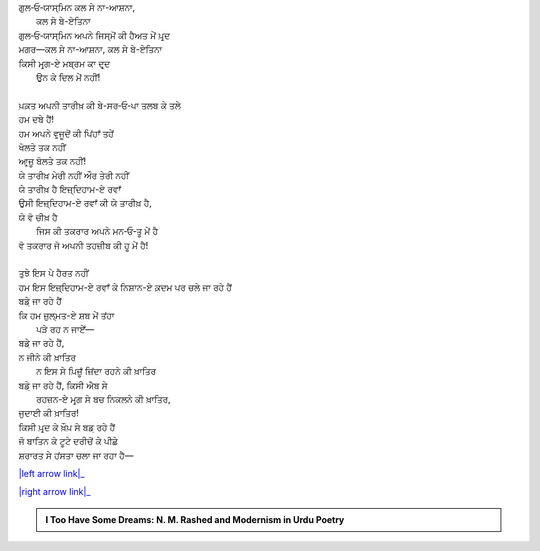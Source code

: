 .. title: §24ـ ਤਲਬ ਕੇ ਤਲੇ
.. slug: itoohavesomedreams/poem_24
.. date: 2016-02-04 20:26:03 UTC
.. tags: poem itoohavesomedreams rashid
.. link: 
.. description: Devanagari version of "T̤alab ke tale"
.. type: text



| ਗੁਲ‐ਓ‐ਯਾਸ੍ਮਿਨ ਕਲ ਸੇ ਨਾ-ਆਸ਼ਨਾ,
|         ਕਲ ਸੇ ਬੇ-ਏਤਿਨਾ
| ਗੁਲ‐ਓ‐ਯਾਸ੍ਮਿਨ ਅਪਨੇ ਜਿਸ੍ਮੋਂ ਕੀ ਹੈਅਤ ਮੇਂ ਪ਼ਰ੍ਦ
| ਮਗਰ—ਕਲ ਸੇ ਨਾ-ਆਸ਼ਨਾ, ਕਲ ਸੇ ਬੇ-ਏਤਿਨਾ
| ਕਿਸੀ ਮਰ੍ਗ-ਏ ਮਬ੍ਰਮ ਕਾ ਦਰ੍ਦ
|     ਉਨ ਕੇ ਦਿਲ ਮੇਂ ਨਹੀਂ!
| 
| ਪ਼ਕ਼ਤ ਅਪਨੀ ਤਾਰੀਖ਼ ਕੀ ਬੇ-ਸਰ‐ਓ‐ਪਾ ਤਲਬ ਕੇ ਤਲੇ
| ਹਮ ਦਬੇ ਹੈਂ!
| ਹਮ ਅਪਨੇ ਵੁਜੂਦੋਂ ਕੀ ਪਿਂਹਾਁ ਤਹੇਂ
| ਖੋਲਤੇ ਤਕ ਨਹੀਂ
| ਆਰ੍ਜ਼ੂ ਬੋਲਤੇ ਤਕ ਨਹੀਂ!
| ਯੇ ਤਾਰੀਖ਼ ਮੇਰੀ ਨਹੀਂ ਔਰ ਤੇਰੀ ਨਹੀਂ
| ਯੇ ਤਾਰੀਖ਼ ਹੈ ਇਜ਼੍ਦਿਹਾਮ-ਏ ਰਵਾਁ
| ਉਸੀ ਇਜ਼੍ਦਿਹਾਮ-ਏ ਰਵਾਁ ਕੀ ਯੇ ਤਾਰੀਖ਼ ਹੈ,
| ਯੇ ਵੋ ਚੀਖ਼ ਹੈ
|     ਜਿਸ ਕੀ ਤਕਰਾਰ ਅਪਨੇ ਮਨ‐ਓ‐ਤੂ ਮੇਂ ਹੈ
| ਵੋ ਤਕਰਾਰ ਜੋ ਅਪਨੀ ਤਹਜ਼ੀਬ ਕੀ ਹੂ ਮੇਂ ਹੈ!
| 
| ਤੁਝੇ ਇਸ ਪੇ ਹੈਰਤ ਨਹੀਂ
| ਹਮ ਇਸ ਇਜ਼੍ਦਿਹਾਮ-ਏ ਰਵਾਁ ਕੇ ਨਿਸ਼ਾਨ-ਏ ਕ਼ਦਮ ਪਰ ਚਲੇ ਜਾ ਰਹੇ ਹੈਂ
| ਬਡ਼ੇ ਜਾ ਰਹੇ ਹੈਂ
| ਕਿ ਹਮ ਜ਼ੁਲ੍ਮਤ-ਏ ਸ਼ਬ ਮੇਂ ਤਂਹਾ
|     ਪੜੇ ਰਹ ਨ ਜਾਏਁ—
| ਬਡ਼ੇ ਜਾ ਰਹੇ ਹੈਂ,
| ਨ ਜੀਨੇ ਕੀ ਖ਼ਾਤਿਰ
|     ਨ ਇਸ ਸੇ ਪ਼ਿਜ਼ੂਁ ਜ਼ਿਂਦਾ ਰਹਨੇ ਕੀ ਖ਼ਾਤਿਰ
| ਬਡ਼ੇ ਜਾ ਰਹੇ ਹੈਂ, ਕਿਸੀ ਐਬ ਸੇ
|     ਰਹਜ਼ਨ-ਏ ਮਰ੍ਗ ਸੇ ਬਚ ਨਿਕਲਨੇ ਕੀ ਖ਼ਾਤਿਰ,
| ਜੁਦਾਈ ਕੀ ਖ਼ਾਤਿਰ!
| ਕਿਸੀ ਪ਼ਰ੍ਦ ਕੇ ਖ਼ੌਪ਼ ਸੇ ਬਡ਼ ਰਹੇ ਹੈਂ
| ਜੋ ਬਾਤਿਨ ਕੇ ਟੂਟੇ ਦਰੀਚੋਂ ਕੇ ਪੀਛੇ
| ਸ਼ਰਾਰਤ ਸੇ ਹਂਸਤਾ ਚਲਾ ਜਾ ਰਹਾ ਹੈ—

|left arrow link|_

|right arrow link|_



.. |left arrow link| replace:: :emoji:`arrow_left` §23. ਯੇ ਖ਼ਲਾ ਪੁਰ ਨ ਹੁਆ 
.. _left arrow link: /hi/itoohavesomedreams/poem_23

.. |right arrow link| replace::  §25. ਗੁਮਾਁ ਕਾ ਮੁਮ੍ਕਿਨ—ਜੋ ਤੂ ਹੈ ਮੈਂ ਹੂਁ! :emoji:`arrow_right` 
.. _right arrow link: /hi/itoohavesomedreams/poem_25

.. admonition:: I Too Have Some Dreams: N. M. Rashed and Modernism in Urdu Poetry


  .. link_figure:: /itoohavesomedreams/
        :title: I Too Have Some Dreams Resource Page
        :class: link-figure
        :image_url: /galleries/i2havesomedreams/i2havesomedreams-small.jpg
        
.. _جمیل نوری نستعلیق فانٹ: http://ur.lmgtfy.com/?q=Jameel+Noori+nastaleeq
 

